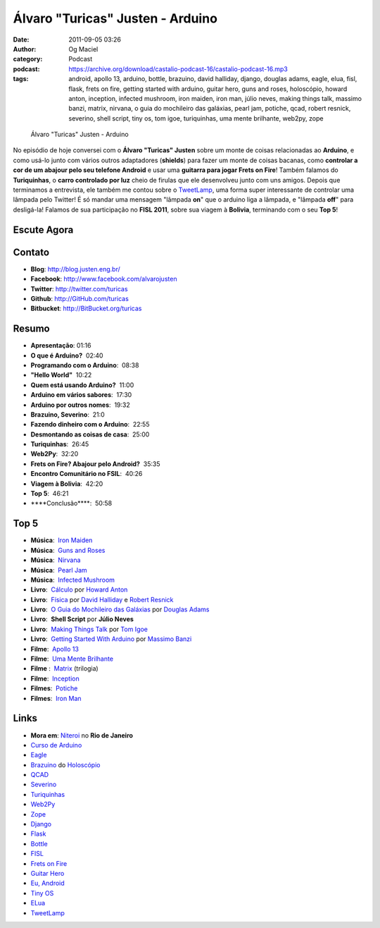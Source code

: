 Álvaro "Turicas" Justen - Arduino
#################################
:date: 2011-09-05 03:26
:author: Og Maciel
:category: Podcast
:podcast: https://archive.org/download/castalio-podcast-16/castalio-podcast-16.mp3
:tags: android, apollo 13, arduino, bottle, brazuino, david halliday, django, douglas adams, eagle, elua, fisl, flask, frets on fire, getting started with arduino, guitar hero, guns and roses, holoscópio, howard anton, inception, infected mushroom, iron maiden, iron man, júlio neves, making things talk, massimo banzi, matrix, nirvana, o guia do mochileiro das galáxias, pearl jam, potiche, qcad, robert resnick, severino, shell script, tiny os, tom igoe, turiquinhas, uma mente brilhante, web2py, zope

.. figure:: {filename}/images/alvarojusten.png
   :alt: Álvaro "Turicas" Justen - Arduino

   Álvaro "Turicas" Justen - Arduino

No episódio de hoje conversei com o **Álvaro "Turicas" Justen** sobre um monte
de coisas relacionadas ao **Arduino**, e como usá-lo junto com vários outros
adaptadores (**shields**) para fazer um monte de coisas bacanas, como
**controlar a cor de um abajour pelo seu telefone Android** e usar uma
**guitarra para jogar Frets on Fire**! Também falamos do **Turiquinhas**,
o **carro controlado por luz** cheio de firulas que ele desenvolveu junto com
uns amigos. Depois que terminamos a entrevista, ele também me contou sobre
o `TweetLamp`_, uma forma super interessante de controlar uma lâmpada pelo
Twitter! É só mandar uma mensagem "lâmpada **on**" que o arduino liga
a lâmpada, e "lâmpada **off**" para desligá-la! Falamos de sua participação no
**FISL 2011**, sobre sua viagem à **Bolivia**, terminando com o seu **Top 5**!

Escute Agora
------------

.. podcast:: castalio-podcast-16

Contato
-------
- **Blog**: http://blog.justen.eng.br/
- **Facebook**: http://www.facebook.com/alvarojusten
- **Twitter**: http://twitter.com/turicas
- **Github**: http://GitHub.com/turicas
- **Bitbucket**: http://BitBucket.org/turicas

Resumo
------
-  **Apresentação**: 01:16
-  **O que é Arduino?**  02:40
-  **Programando com o Arduino**:  08:38
-  **"Hello World"**  10:22
-  **Quem está usando Arduino?**  11:00
-  **Arduino em vários sabores**:  17:30
-  **Arduino por outros nomes**:  19:32
-  **Brazuino, Severino**:  21:0
-  **Fazendo dinheiro com o Arduino**:  22:55
-  **Desmontando as coisas de casa**:  25:00
-  **Turiquinhas**:  26:45
-  **Web2Py**:  32:20
-  **Frets on Fire? Abajour pelo Android?**  35:35
-  **Encontro Comunitário no FSIL**:  40:26
-  **Viagem à Bolivia**:  42:20
-  **Top 5**:  46:21
-  \*\*\*\*Conclusão\*\*\*\*:  50:58

Top 5
-----
-  **Música**:  `Iron Maiden`_
-  **Música**:  `Guns and Roses`_
-  **Música**:  `Nirvana`_
-  **Música**:  `Pearl Jam`_
-  **Música**:  `Infected Mushroom`_
-  **Livro**:  `Cálculo`_ por `Howard Anton`_
-  **Livro**:  `Física`_ por `David Halliday`_ e `Robert Resnick`_
-  **Livro**:  `O Guia do Mochileiro das Galáxias`_ por `Douglas Adams`_
-  **Livro**:  **Shell Script** por **Júlio Neves**
-  **Livro**:  `Making Things Talk`_ por `Tom Igoe`_
-  **Livro**:  `Getting Started With Arduino`_ por `Massimo Banzi`_
-  **Filme**:  `Apollo 13`_
-  **Filme**:  `Uma Mente Brilhante`_
-  **Filme** :  `Matrix`_ (trilogia)
-  **Filme**:  `Inception`_
-  **Filmes**:  `Potiche`_
-  **Filmes**:  `Iron Man`_

Links
-----
-  **Mora em**: `Niteroi`_ no **Rio de Janeiro**
-  `Curso de Arduino`_
-  `Eagle`_
-  `Brazuino`_ do `Holoscópio`_
-  `QCAD`_
-  `Severino`_
-  `Turiquinhas`_
-  `Web2Py`_
-  `Zope`_
-  `Django`_
-  `Flask`_
-  `Bottle`_
-  `FISL`_
-  `Frets on Fire`_
-  `Guitar Hero`_
-  `Eu, Android`_
-  `Tiny OS`_
-  `ELua`_
-  `TweetLamp`_


.. _TweetLamp: http://GitHub.com/turicas/tweetlamp
.. _Iron Maiden: http://www.last.fm/search?q=Iron+Maiden&from=ac
.. _Guns and Roses: http://www.last.fm/search?q=Guns+and+Roses&from=ac
.. _Nirvana: http://www.last.fm/search?q=Nirvana&from=ac
.. _Pearl Jam: http://www.last.fm/search?q=Pearl+Jam&from=ac
.. _Infected Mushroom: http://www.last.fm/search?q=Infected+Mushroom&from=ac
.. _Cálculo: http://www.amazon.com/Calculus-Howard-Anton/dp/0470647728/ref=ntt_at_ep_dpt_5
.. _Howard Anton: http://www.amazon.com/Howard-Anton/e/B001ILHF44/ref=sr_ntt_srch_lnk_3?qid=1315190908&sr=8-3
.. _Física: http://www.amazon.com/Physics-1-David-Halliday/dp/0471320579/ref=sr_1_1?ie=UTF8&qid=1315190770&sr=8-1
.. _O Guia do Mochileiro das Galáxias: http://www.amazon.com/Ultimate-Hitchhikers-Guide-Galaxy/dp/0345453743/ref=sr_1_1?s=books&ie=UTF8&qid=1315191056&sr=1-1
.. _Robert Resnick: http://www.amazon.com/Robert-Resnick/e/B001H6MBWG/ref=sr_ntt_srch_lnk_1?qid=1315190770&sr=8-1
.. _David Halliday: http://www.amazon.com/David-Halliday/e/B001H6KGYG/ref=sr_ntt_srch_lnk_1?qid=1315190770&sr=8-1
.. _Making Things Talk: http://www.amazon.com/Making-Things-Talk-Practical-Connecting/dp/0596510519/ref=sr_1_1?s=books&ie=UTF8&qid=1315191215&sr=1-1
.. _Douglas Adams: http://www.amazon.com/Douglas-Adams/e/B000AQ2A84/ref=sr_ntt_srch_lnk_1?qid=1315191056&sr=1-1
.. _Tom Igoe: http://www.amazon.com/Tom-Igoe/e/B001K8AUGU/ref=sr_ntt_srch_lnk_1?qid=1315191215&sr=1-1
.. _Getting Started With Arduino: http://www.amazon.com/Getting-Started-Arduino-Make-Projects/dp/0596155514/ref=sr_1_1?s=books&ie=UTF8&qid=1315191275&sr=1-1
.. _Massimo Banzi: http://www.amazon.com/Massimo-Banzi/e/B00355CV22/ref=sr_ntt_srch_lnk_1?qid=1315191273&sr=1-1
.. _Apollo 13: http://www.imdb.com/title/tt1772240/
.. _Uma Mente Brilhante: http://www.imdb.com/title/tt0268978/
.. _Matrix: http://www.imdb.com/find?s=all&q=Matrix
.. _Inception: http://www.imdb.com/title/tt1375666/
.. _Potiche: http://www.imdb.com/title/tt1521848/
.. _Iron Man: http://www.imdb.com/title/tt0371746/
.. _Niteroi: http://maps.google.com/maps?q=Niteroi+-+Rio+de+Janeiro,+Brazil&hl=en&sll=35.930614,-79.030686&sspn=0.014386,0.03283&vpsrc=0&t=h&z=12
.. _Curso de Arduino: http://CursoDeArduino.com.br/
.. _Eagle: https://secure.wikimedia.org/wikipedia/en/wiki/Eagle_(program)
.. _Brazuino: http://brasuino.holoscopio.com/
.. _QCAD: https://secure.wikimedia.org/wikipedia/en/wiki/QCad
.. _Holoscópio: http://holoscopio.com/
.. _Severino: http://arduino.cc/en/Main/ArduinoBoardSerialSingleSided3
.. _Turiquinhas: http://www.justen.eng.br/Turiquinhas/
.. _Web2Py: http://www.web2py.com/
.. _Zope: http://zope2.zope.org/
.. _Django: https://www.djangoproject.com/
.. _Flask: http://flask.pocoo.org/
.. _Bottle: http://bottlepy.org/docs/dev/
.. _FISL: https://secure.wikimedia.org/wikipedia/en/wiki/F%C3%B3rum_Internacional_Software_Livre
.. _Frets on Fire: http://fretsonfire.sourceforge.net/
.. _Guitar Hero: http://www.guitarherogame.com/gh1/
.. _Eu, Android: http://www.euandroid.com.br/
.. _Tiny OS: http://www.tinyos.net/
.. _ELua: http://www.eluaproject.net/
.. _TweetLamp: http://GitHub.com/turicas/tweetlamp
